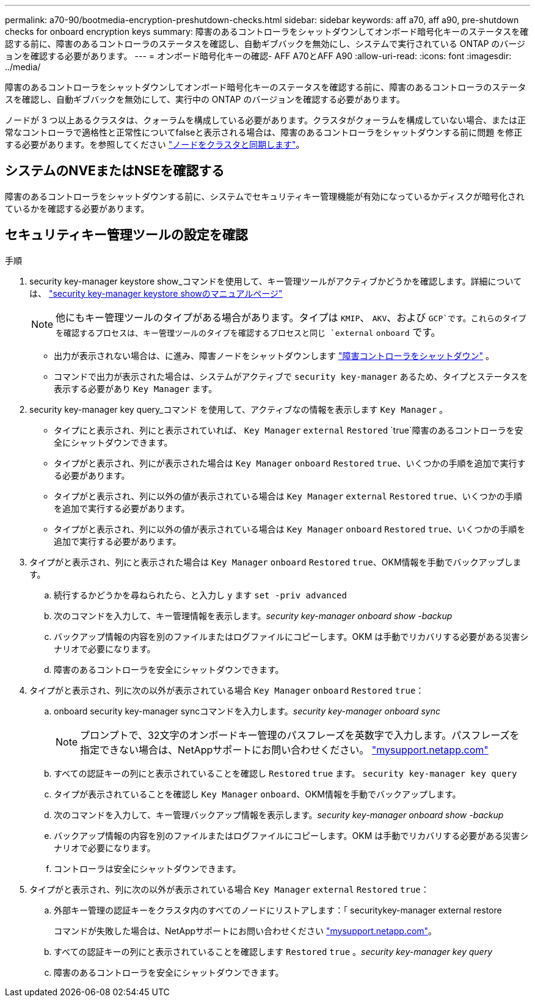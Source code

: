 ---
permalink: a70-90/bootmedia-encryption-preshutdown-checks.html 
sidebar: sidebar 
keywords: aff a70, aff a90, pre-shutdown checks for onboard encryption keys 
summary: 障害のあるコントローラをシャットダウンしてオンボード暗号化キーのステータスを確認する前に、障害のあるコントローラのステータスを確認し、自動ギブバックを無効にし、システムで実行されている ONTAP のバージョンを確認する必要があります。 
---
= オンボード暗号化キーの確認- AFF A70とAFF A90
:allow-uri-read: 
:icons: font
:imagesdir: ../media/


[role="lead"]
障害のあるコントローラをシャットダウンしてオンボード暗号化キーのステータスを確認する前に、障害のあるコントローラのステータスを確認し、自動ギブバックを無効にして、実行中の ONTAP のバージョンを確認する必要があります。

ノードが 3 つ以上あるクラスタは、クォーラムを構成している必要があります。クラスタがクォーラムを構成していない場合、または正常なコントローラで適格性と正常性についてfalseと表示される場合は、障害のあるコントローラをシャットダウンする前に問題 を修正する必要があります。を参照してください link:https://docs.netapp.com/us-en/ontap/system-admin/synchronize-node-cluster-task.html?q=Quorum["ノードをクラスタと同期します"^]。



== システムのNVEまたはNSEを確認する

障害のあるコントローラをシャットダウンする前に、システムでセキュリティキー管理機能が有効になっているかディスクが暗号化されているかを確認する必要があります。



== セキュリティキー管理ツールの設定を確認

.手順
. security key-manager keystore show_コマンドを使用して、キー管理ツールがアクティブかどうかを確認します。詳細については、 https://docs.netapp.com/us-en/ontap-cli/security-key-manager-keystore-show.html["security key-manager keystore showのマニュアルページ"^]
+

NOTE: 他にもキー管理ツールのタイプがある場合があります。タイプは `KMIP`、 `AKV`、および `GCP`です。これらのタイプを確認するプロセスは、キー管理ツールのタイプを確認するプロセスと同じ `external` `onboard` です。

+
** 出力が表示されない場合は、に進み、障害ノードをシャットダウンします link:bootmedia-shutdown.html["障害コントローラをシャットダウン"] 。
** コマンドで出力が表示された場合は、システムがアクティブで `security key-manager` あるため、タイプとステータスを表示する必要があり `Key Manager` ます。


. security key-manager key query_コマンド を使用して、アクティブなの情報を表示します `Key Manager` 。
+
** タイプにと表示され、列にと表示されていれば、 `Key Manager` `external` `Restored` `true`障害のあるコントローラを安全にシャットダウンできます。
** タイプがと表示され、列にが表示された場合は `Key Manager` `onboard` `Restored` `true`、いくつかの手順を追加で実行する必要があります。
** タイプがと表示され、列に以外の値が表示されている場合は `Key Manager` `external` `Restored` `true`、いくつかの手順を追加で実行する必要があります。
** タイプがと表示され、列に以外の値が表示されている場合は `Key Manager` `onboard` `Restored` `true`、いくつかの手順を追加で実行する必要があります。


. タイプがと表示され、列にと表示された場合は `Key Manager` `onboard` `Restored` `true`、OKM情報を手動でバックアップします。
+
.. 続行するかどうかを尋ねられたら、と入力し `y` ます `set -priv advanced`
.. 次のコマンドを入力して、キー管理情報を表示します。_security key-manager onboard show -backup_
.. バックアップ情報の内容を別のファイルまたはログファイルにコピーします。OKM は手動でリカバリする必要がある災害シナリオで必要になります。
.. 障害のあるコントローラを安全にシャットダウンできます。


. タイプがと表示され、列に次の以外が表示されている場合 `Key Manager` `onboard` `Restored` `true`：
+
.. onboard security key-manager syncコマンドを入力します。_security key-manager onboard sync_
+

NOTE: プロンプトで、32文字のオンボードキー管理のパスフレーズを英数字で入力します。パスフレーズを指定できない場合は、NetAppサポートにお問い合わせください。 http://mysupport.netapp.com/["mysupport.netapp.com"^]

.. すべての認証キーの列にと表示されていることを確認し `Restored` `true` ます。 `security key-manager key query`
.. タイプが表示されていることを確認し `Key Manager` `onboard`、OKM情報を手動でバックアップします。
.. 次のコマンドを入力して、キー管理バックアップ情報を表示します。_security key-manager onboard show -backup_
.. バックアップ情報の内容を別のファイルまたはログファイルにコピーします。OKM は手動でリカバリする必要がある災害シナリオで必要になります。
.. コントローラは安全にシャットダウンできます。


. タイプがと表示され、列に次の以外が表示されている場合 `Key Manager` `external` `Restored` `true`：
+
.. 外部キー管理の認証キーをクラスタ内のすべてのノードにリストアします：「 securitykey-manager external restore
+
コマンドが失敗した場合は、NetAppサポートにお問い合わせください http://mysupport.netapp.com/["mysupport.netapp.com"^]。

.. すべての認証キーの列にと表示されていることを確認します `Restored` `true` 。_security key-manager key query_
.. 障害のあるコントローラを安全にシャットダウンできます。




